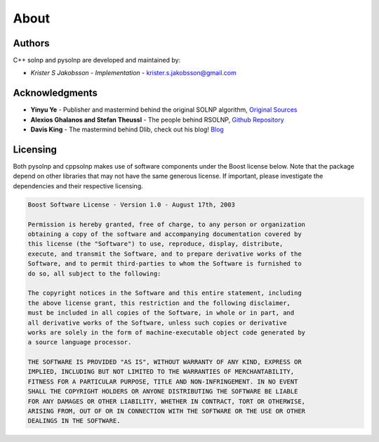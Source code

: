 About
=============

Authors
-------
C++ solnp and pysolnp are developed and maintained by:

- *Krister S Jakobsson* - *Implementation* - krister.s.jakobsson@gmail.com

Acknowledgments
---------------

- **Yinyu Ye** -  Publisher and mastermind behind the original SOLNP algorithm, `Original Sources <https://web.stanford.edu/~yyye/matlab/>`_
- **Alexios Ghalanos and Stefan Theussl** - The people behind RSOLNP, `Github Repository <https://github.com/cran/Rsolnp>`_
- **Davis King** - The mastermind behind Dlib, check out his blog! `Blog <http://blog.dlib.net/>`_

Licensing
---------
Both pysolnp and cppsolnp makes use of software components under the Boost license below.
Note that the package depend on other libraries that may not have the same generous license.
If important, please investigate the dependencies and their respective licensing.

.. code-block:: none

    Boost Software License - Version 1.0 - August 17th, 2003

    Permission is hereby granted, free of charge, to any person or organization
    obtaining a copy of the software and accompanying documentation covered by
    this license (the "Software") to use, reproduce, display, distribute,
    execute, and transmit the Software, and to prepare derivative works of the
    Software, and to permit third-parties to whom the Software is furnished to
    do so, all subject to the following:

    The copyright notices in the Software and this entire statement, including
    the above license grant, this restriction and the following disclaimer,
    must be included in all copies of the Software, in whole or in part, and
    all derivative works of the Software, unless such copies or derivative
    works are solely in the form of machine-executable object code generated by
    a source language processor.

    THE SOFTWARE IS PROVIDED "AS IS", WITHOUT WARRANTY OF ANY KIND, EXPRESS OR
    IMPLIED, INCLUDING BUT NOT LIMITED TO THE WARRANTIES OF MERCHANTABILITY,
    FITNESS FOR A PARTICULAR PURPOSE, TITLE AND NON-INFRINGEMENT. IN NO EVENT
    SHALL THE COPYRIGHT HOLDERS OR ANYONE DISTRIBUTING THE SOFTWARE BE LIABLE
    FOR ANY DAMAGES OR OTHER LIABILITY, WHETHER IN CONTRACT, TORT OR OTHERWISE,
    ARISING FROM, OUT OF OR IN CONNECTION WITH THE SOFTWARE OR THE USE OR OTHER
    DEALINGS IN THE SOFTWARE.